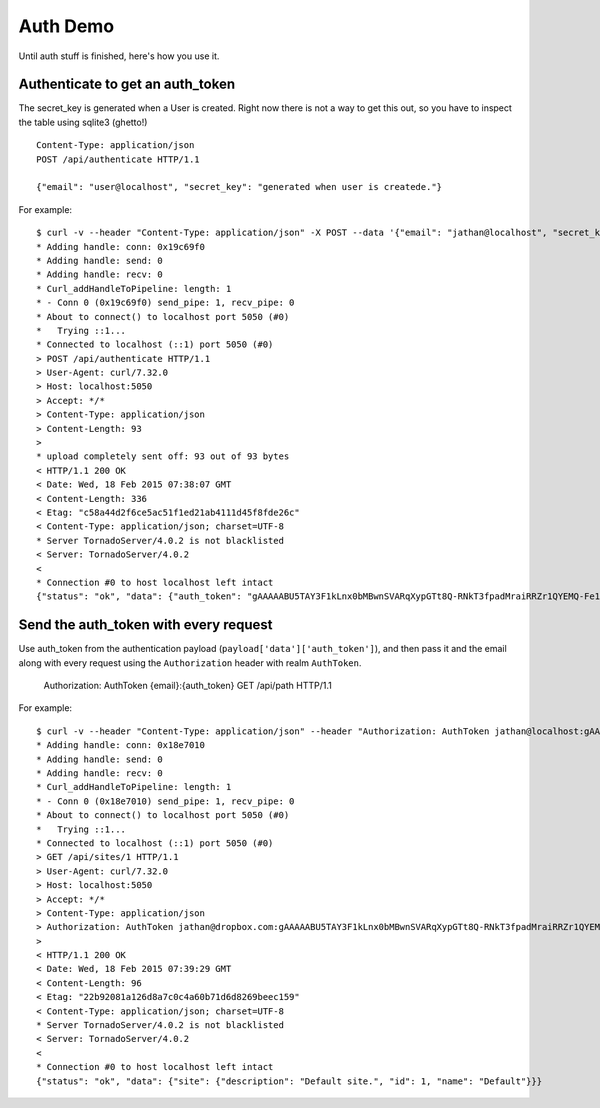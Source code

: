 #########
Auth Demo
#########

Until auth stuff is finished, here's how you use it.


Authenticate to get an auth_token
=================================

The secret_key is generated when a User is created. Right now there is not a
way to get this out, so you have to inspect the table using sqlite3 (ghetto!)

::

    Content-Type: application/json
    POST /api/authenticate HTTP/1.1

    {"email": "user@localhost", "secret_key": "generated when user is createde."}

For example::

    $ curl -v --header "Content-Type: application/json" -X POST --data '{"email": "jathan@localhost", "secret_key": "QAuPaiu93Mj_SbR40kT3aHfGL2q05TzId9WGsbBwzSs="}' "http://localhost:5050/api/authenticate"
    * Adding handle: conn: 0x19c69f0
    * Adding handle: send: 0
    * Adding handle: recv: 0
    * Curl_addHandleToPipeline: length: 1
    * - Conn 0 (0x19c69f0) send_pipe: 1, recv_pipe: 0
    * About to connect() to localhost port 5050 (#0)
    *   Trying ::1...
    * Connected to localhost (::1) port 5050 (#0)
    > POST /api/authenticate HTTP/1.1
    > User-Agent: curl/7.32.0
    > Host: localhost:5050
    > Accept: */*
    > Content-Type: application/json
    > Content-Length: 93
    >
    * upload completely sent off: 93 out of 93 bytes
    < HTTP/1.1 200 OK
    < Date: Wed, 18 Feb 2015 07:38:07 GMT
    < Content-Length: 336
    < Etag: "c58a44d2f6ce5ac51f1ed21ab4111d45f8fde26c"
    < Content-Type: application/json; charset=UTF-8
    * Server TornadoServer/4.0.2 is not blacklisted
    < Server: TornadoServer/4.0.2
    <
    * Connection #0 to host localhost left intact
    {"status": "ok", "data": {"auth_token": "gAAAAABU5TAY3F1kLnx0bMBwnSVARqXypGTt8Q-RNkT3fpadMraiRRZr1QYEMQ-Fe1U7F3XZb1BbhL_47IBhxwNeUCZndmEFns7KWkGLtFkNHMRzsZ96Mls="}}%

Send the auth_token with every request
======================================

Use auth_token from the authentication payload
(``payload['data']['auth_token']``), and then pass it and the email along with
every request using the ``Authorization`` header with realm ``AuthToken``.

    Authorization: AuthToken {email}:{auth_token}
    GET /api/path HTTP/1.1

For example::

    $ curl -v --header "Content-Type: application/json" --header "Authorization: AuthToken jathan@localhost:gAAAAABU5TAY3F1kLnx0bMBwnSVARqXypGTt8Q-RNkT3fpadMraiRRZr1QYEMQ-Fe1U7F3XZb1BbhL_47IBhxwNeUCZndmEFns7KWkGLtFkNHMRzsZ96Mls=" -X GET "http://localhost:5050/api/sites/1"
    * Adding handle: conn: 0x18e7010
    * Adding handle: send: 0
    * Adding handle: recv: 0
    * Curl_addHandleToPipeline: length: 1
    * - Conn 0 (0x18e7010) send_pipe: 1, recv_pipe: 0
    * About to connect() to localhost port 5050 (#0)
    *   Trying ::1...
    * Connected to localhost (::1) port 5050 (#0)
    > GET /api/sites/1 HTTP/1.1
    > User-Agent: curl/7.32.0
    > Host: localhost:5050
    > Accept: */*
    > Content-Type: application/json
    > Authorization: AuthToken jathan@dropbox.com:gAAAAABU5TAY3F1kLnx0bMBwnSVARqXypGTt8Q-RNkT3fpadMraiRRZr1QYEMQ-Fe1U7F3XZb1BbhL_47IBhxwNeUCZndmEFns7KWkGLtFkNHMRzsZ96Mls=
    >
    < HTTP/1.1 200 OK
    < Date: Wed, 18 Feb 2015 07:39:29 GMT
    < Content-Length: 96
    < Etag: "22b92081a126d8a7c0c4a60b71d6d8269beec159"
    < Content-Type: application/json; charset=UTF-8
    * Server TornadoServer/4.0.2 is not blacklisted
    < Server: TornadoServer/4.0.2
    <
    * Connection #0 to host localhost left intact
    {"status": "ok", "data": {"site": {"description": "Default site.", "id": 1, "name": "Default"}}}
